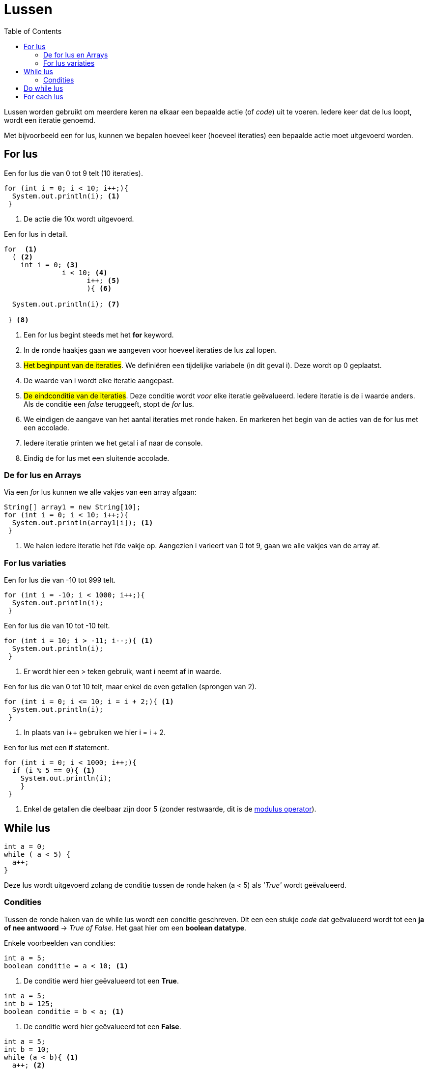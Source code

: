 :lib: pass:quotes[_library_]
:libs: pass:quotes[_libraries_]
:j: Java
:fs: functies
:f: functie
:m: method
:source-highlighter: rouge
:icons: font

//ifdef::env-github[]
:tip-caption: :bulb:
:note-caption: :information_source:
:important-caption: :heavy_exclamation_mark:
:caution-caption: :fire:
:warning-caption: :warning:
//endif::[]

= Lussen
//Author Mark Nuyts
//v0.1
:toc: left
:toclevels: 4

Lussen worden gebruikt om meerdere keren na elkaar een bepaalde actie (of _code_) uit te voeren.
Iedere keer dat de lus loopt, wordt een iteratie genoemd.

Met bijvoorbeeld een for lus, kunnen we bepalen hoeveel keer (hoeveel iteraties) een bepaalde actie moet uitgevoerd worden.

== For lus

.Een for lus die van 0 tot 9 telt (10 iteraties).
[source,java]
----
for (int i = 0; i < 10; i++;){
  System.out.println(i); <1>                   
 }
----
<1> De actie die 10x wordt uitgevoerd.

.Een for lus in detail.
[source,java]
----
for  <1>
  ( <2>
    int i = 0; <3>
              i < 10; <4>
                    i++; <5>
                    ){ <6>
  
  System.out.println(i); <7>
                    
 } <8>
----
<1> Een for lus begint steeds met het *for* keyword.
<2> In de ronde haakjes gaan we aangeven voor hoeveel iteraties de lus zal lopen.
<3> ##Het beginpunt van de iteraties##. We definiëren een tijdelijke variabele (in dit geval i). Deze wordt op 0 geplaatst. 
<5> De waarde van i wordt elke iteratie aangepast.
<4> ##De eindconditie van de iteraties##. Deze conditie wordt _voor_ elke iteratie geëvalueerd. Iedere iteratie is de i waarde anders. Als de conditie een _false_ teruggeeft, stopt de _for_ lus.
<6> We eindigen de aangave van het aantal iteraties met ronde haken. En markeren het begin van de acties van de for lus met een accolade.
<7> Iedere iteratie printen we het getal i af naar de console.
<8> Eindig de for lus met een sluitende accolade.

=== De for lus en Arrays

Via een _for_ lus kunnen we alle vakjes van een array afgaan:

[source,java]
----
String[] array1 = new String[10];
for (int i = 0; i < 10; i++;){
  System.out.println(array1[i]); <1>                   
 }
----
<1> We halen iedere iteratie het i'de vakje op. Aangezien i varieert van 0 tot 9, gaan we alle vakjes van de array af.

=== For lus variaties

.Een for lus die van -10 tot 999 telt.
[source,java]
----
for (int i = -10; i < 1000; i++;){
  System.out.println(i);                   
 }
----


.Een for lus die van 10 tot -10 telt.
[source,java]
----
for (int i = 10; i > -11; i--;){ <1>
  System.out.println(i);                   
 }
----
<1> Er wordt hier een > teken gebruik, want i neemt af in waarde.

.Een for lus die van 0 tot 10 telt, maar enkel de even getallen (sprongen van 2).
[source,java]
----
for (int i = 0; i <= 10; i = i + 2;){ <1>
  System.out.println(i);                   
 }
----
<1> In plaats van i++ gebruiken we hier i = i + 2.


.Een for lus met een if statement.
[source,java]
----
for (int i = 0; i < 1000; i++;){
  if (i % 5 == 0){ <1>
    System.out.println(i);                   
    }
 }
----
<1> Enkel de getallen die deelbaar zijn door 5 (zonder restwaarde, dit is de http://www.cs.umd.edu/~clin/MoreJava/Intro/expr-mod.html[modulus operator]).

== While lus

[source,java]
----
int a = 0;
while ( a < 5) {
  a++;
}
----

Deze lus wordt uitgevoerd zolang de conditie tussen de ronde haken (a < 5) als _'True'_ wordt geëvalueerd.

=== Condities

Tussen de ronde haken van de while lus wordt een conditie geschreven. Dit een een stukje _code_ dat geëvalueerd wordt tot een **ja of nee antwoord** -> _True of False_.
Het gaat hier om een **boolean datatype**.

Enkele voorbeelden van condities:

[source,java]
----
int a = 5;
boolean conditie = a < 10; <1>
----
<1> De conditie werd hier geëvalueerd tot een **True**.

[source,java]
----
int a = 5;
int b = 125;
boolean conditie = b < a; <1>
----
<1> De conditie werd hier geëvalueerd tot een **False**.

[source,java]
----
int a = 5;
int b = 10;
while (a < b){ <1>
  a++; <2>
} <3>
----
<1> Aan deze conditie wordt 5 keer voldaan.
<2> In de lus wordt de waarde van a aangepast, dit beïnvloed de conditie uit <1>. Vandaar dat de lus maar 5 keer wordt uitgevoerd.
<3> Elke lus steeds afgesluiten met een accolade.

== Do while lus

Deze lus is een variatie op de _while_ lus, het verschil is dat de lus **zeker 1 maal** wordt uitgevoerd.
Ook al wordt er aan de conditie van de _while_ lus niet voldaan.

[source,java]
----
int a = 5;
int b = 10;
do { <3>
  a++; <2>
} while (b < a) <1>
----
<1> Aan de conditie werd niet voldaan. b is immers groter dan a, niet kleiner.
<2> Toch wordt deze code uitgevoerd (1 maal).
<3> Het _do_ keyword geeft aan dat het om een _do while_ lus gaat.

== For each lus

Deze lus is een vorm van https://nl.wikipedia.org/wiki/Syntactische_suiker[syntactic sugar].
Het is een variatie op de _for_ lus, die het voor de programmeur wat makkelijker maakt om te gebruiken met lijsten of arrays.

Een voorbeeld:
[source,java]
----
String[] array1 = new String[10];

for (String s : array1){ <1>
  System.out.println(s);
}
----
<1> Geef aan welk datatype in de array zit, vervolgens een tijdelijke variabele. Deze tijdelijke variabele wordt elke iteratie van de lus veranderd naar het volgend element in de array.
